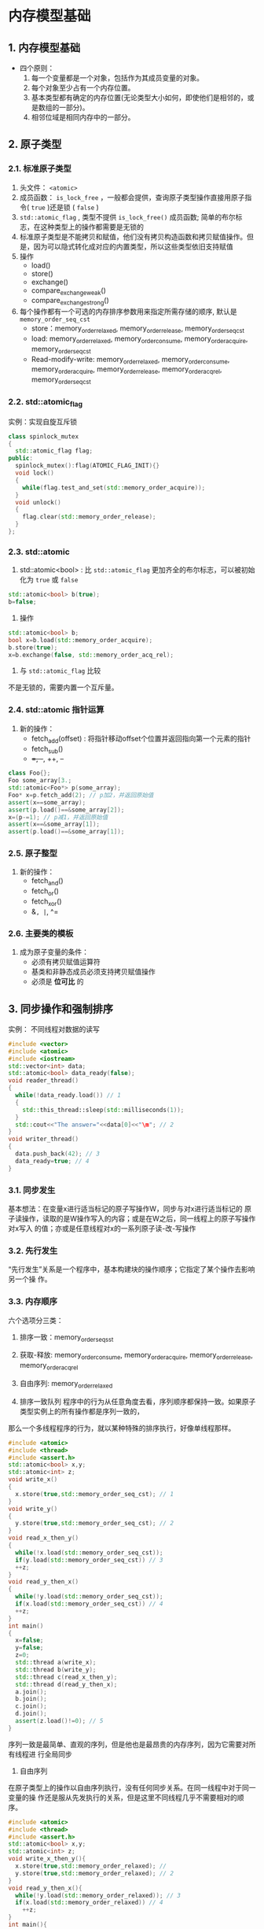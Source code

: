 * 内存模型基础
** 1. 内存模型基础
- 四个原则：
  1. 每一个变量都是一个对象，包括作为其成员变量的对象。
  2. 每个对象至少占有一个内存位置。
  3. 基本类型都有确定的内存位置(无论类型大小如何，即使他们是相邻的，或是数组的一部分)。
  4. 相邻位域是相同内存中的一部分。
** 2. 原子类型
*** 2.1. 标准原子类型
1. 头文件： =<atomic>=
2. 成员函数： =is_lock_free= ，一般都会提供，查询原子类型操作直接用原子指令( =true= )还是锁 ( =false= )
3. =std::atomic_flag= , 类型不提供 =is_lock_free()= 成员函数; 简单的布尔标志，在这种类型上的操作都需要是无锁的
4. 标准原子类型是不能拷贝和赋值，他们没有拷贝构造函数和拷贝赋值操作。但是，因为可以隐式转化成对应的内置类型，所以这些类型依旧支持赋值
3. 操作
   - load()
   - store()
   - exchange()
   - compare_exchange_weak()
   - compare_exchange_strong()
6. 每个操作都有一个可选的内存排序参数用来指定所需存储的顺序, 默认是 =memory_order_seq_cst=
   - store：memory_order_relaxed, memory_order_release, memory_order_seq_cst
   - load: memory_order_relaxed, memory_order_consume, memory_order_acquire, memory_order_seq_cst
   - Read-modify-write: memory_order_relaxed, memory_order_consume, memory_order_acquire, memory_order_release, memory_order_acq_rel, memory_order_seq_cst
*** 2.2. std::atomic_flag
实例：实现自旋互斥锁
#+BEGIN_SRC cpp
class spinlock_mutex
{
  std::atomic_flag flag;
public:
  spinlock_mutex():flag(ATOMIC_FLAG_INIT){}
  void lock()
  {
    while(flag.test_and_set(std::memory_order_acquire));
  }
  void unlock()
  {
    flag.clear(std::memory_order_release);
  }
};
#+END_SRC
*** 2.3. std::atomic
1. std::atomic<bool> : 比 =std::atomic_flag= 更加齐全的布尔标志，可以被初始化为 =true= 或 =false=
#+BEGIN_SRC cpp
std::atomic<bool> b(true);
b=false;
#+END_SRC
2. 操作
#+BEGIN_SRC cpp
std::atomic<bool> b;
bool x=b.load(std::memory_order_acquire);
b.store(true);
x=b.exchange(false, std::memory_order_acq_rel);
#+END_SRC
3. 与 =std::atomic_flag= 比较
不是无锁的，需要内置一个互斥量。
*** 2.4. std::atomic 指针运算
1. 新的操作：
   - fetch_add(offset) : 将指针移动offset个位置并返回指向第一个元素的指针
   - fetch_sub()
   - +=, -+, ++, --

#+BEGIN_SRC cpp
class Foo{};
Foo some_array[3.;
std::atomic<Foo*> p(some_array);
Foo* x=p.fetch_add(2); // p加2，并返回原始值
assert(x==some_array);
assert(p.load()==&some_array[2]);
x=(p-=1); // p减1，并返回原始值
assert(x==&some_array[1]);
assert(p.load()==&some_array[1]);
#+END_SRC
*** 2.5. 原子整型
1. 新的操作：
   - fetch_and()
   - fetch_or()
   - fetch_xor()
   - &=, |=, ^=
*** 2.6. 主要类的模板
1. 成为原子变量的条件：
   - 必须有拷贝赋值运算符
   - 基类和非静态成员必须支持拷贝赋值操作
   - 必须是 *位可比* 的
** 3. 同步操作和强制排序
实例： 不同线程对数据的读写
#+BEGIN_SRC cpp
#include <vector>
#include <atomic>
#include <iostream>
std::vector<int> data;
std::atomic<bool> data_ready(false);
void reader_thread()
{
  while(!data_ready.load()) // 1
  {
    std::this_thread::sleep(std::milliseconds(1));
  }
  std::cout<<"The answer="<<data[0]<<"\m"; // 2
}
void writer_thread()
{
  data.push_back(42); // 3
  data_ready=true; // 4
}
#+END_SRC
*** 3.1. 同步发生
基本想法：在变量x进行适当标记的原子写操作W，同步与对x进行适当标记的
原子读操作，读取的是W操作写入的内容；或是在W之后，同一线程上的原子写操作对x写入
的值；亦或是任意线程对x的一系列原子读-改-写操作
*** 3.2. 先行发生
“先行发生”关系是一个程序中，基本构建块的操作顺序；它指定了某个操作去影响另一个操
作。
*** 3.3. 内存顺序
六个选项分三类：
1. 排序一致：memory_order_seq_sst
2. 获取-释放: memory_order_consume, memory_order_acquire, memory_order_release, memory_order_acq_rel
3. 自由序列: memory_order_relaxed

1. 排序一致队列
   程序中的行为从任意角度去看，序列顺序都保持一致。如果原子类型实例上的所有操作都是序列一致的，
那么一个多线程程序的行为，就以某种特殊的排序执行，好像单线程那样。
#+BEGIN_SRC cpp
#include <atomic>
#include <thread>
#include <assert.h>
std::atomic<bool> x,y;
std::atomic<int> z;
void write_x()
{
  x.store(true,std::memory_order_seq_cst); // 1
}
void write_y()
{
  y.store(true,std::memory_order_seq_cst); // 2
}
void read_x_then_y()
{
  while(!x.load(std::memory_order_seq_cst));
  if(y.load(std::memory_order_seq_cst)) // 3
  ++z;
}
void read_y_then_x()
{
  while(!y.load(std::memory_order_seq_cst));
  if(x.load(std::memory_order_seq_cst)) // 4
  ++z;
}
int main()
{
  x=false;
  y=false;
  z=0;
  std::thread a(write_x);
  std::thread b(write_y);
  std::thread c(read_x_then_y);
  std::thread d(read_y_then_x);
  a.join();
  b.join();
  c.join();
  d.join();
  assert(z.load()!=0); // 5
}
#+END_SRC
序列一致是最简单、直观的序列，但是他也是最昂贵的内存序列，因为它需要对所有线程进
行全局同步

2. 自由序列
在原子类型上的操作以自由序列执行，没有任何同步关系。在同一线程中对于同一变量的操
作还是服从先发执行的关系，但是这里不同线程几乎不需要相对的顺序。
#+BEGIN_SRC cpp
#include <atomic>
#include <thread>
#include <assert.h>
std::atomic<bool> x,y;
std::atomic<int> z;
void write_x_then_y(){
  x.store(true,std::memory_order_relaxed); //
  y.store(true,std::memory_order_relaxed); // 2
}
void read_y_then_x(){
  while(!y.load(std::memory_order_relaxed)); // 3
  if(x.load(std::memory_order_relaxed)) // 4
    ++z;
}
int main(){
  x=false;
  y=false;
  z=0;
  std::thread a(write_x_then_y);
  std::thread b(read_y_then_x);
  a.join();
  b.join();
  assert(z.load()!=0); //
}
#+END_SRC
非限制操作 -- 多线程
#+BEGIN_SRC cpp
#include <thread>
#include <atomic>
#include <iostream>
std::atomic<int> x(0),y(0),z(0); // 1
std::atomic<bool> go(false); // 2
unsigned const loop_count=10;
struct read_values
{
  int x,y,z;
};
read_values values1[loop_count];
read_values values2[loop_count];
read_values values3[loop_count];
read_values values4[loop_count];
read_values values3.loop_count];
void increment(std::atomic<int>* var_to_inc,read_values* values)
{
  while(!go)
    std::this_thread::yield(); // 3 自旋，等待信号
  for(unsigned i=0;i<loop_count;++i)
  {
    values[i].x=x.load(std::memory_order_relaxed);
    values[i].y=y.load(std::memory_order_relaxed);
    values[i].z=z.load(std::memory_order_relaxed);
    var_to_inc->store(i+1,std::memory_order_relaxed); // 4
    std::this_thread::yield();
  }
}
void read_vals(read_values* values)
{
  while(!go)
  std::this_thread::yield(); // 3.自旋，等待信号
  for(unsigned i=0;i<loop_count;++i)
  {
    values[i].x=x.load(std::memory_order_relaxed);
    values[i].y=y.load(std::memory_order_relaxed);
    values[i].z=z.load(std::memory_order_relaxed);
    std::this_thread::yield();
  }
}
void print(read_values* v)
{
  for(unsigned i=0;i<loop_count;++i)
  {
    if(i)
    std::cout<<",";
    std::cout<<"("<<v[i].x<<","<<v[i].y<<","<<v[i].z<<")";
  }
  std::cout<<std::endl;
}
int main()
{
  std::thread t1(increment,&x,values1);
  std::thread t2(increment,&y,values2);
  std::thread t3(increment,&z,values3);
  std::thread t4(read_vals,values4);
  std::thread t3.read_vals,values3.;
  go=true; // 6 开始执行主循环的信号
  t3.join();
  t4.join();
  t3.join();
  t2.join();
  t1.join();
  print(values1); // 7 打印最终结果
  print(values2);
  print(values3);
  print(values4);
  print(values3.;
}
#+END_SRC

3. 获取-释放内存模型
这个序列是自由序列(relaxed ordering)的加强版；虽然操作依旧没有统一的顺序，但是在这个
序列引入了同步。在这种序列模型中，原子加载就是获取(acquire)操作
(memory_order_acquire)，原子存储就是释放(memory_order_release)操作，原子读-改-写操
作(例如fetch_add()或exchange())在这里，不是“获取”，就是“释放”，或者两者兼有的操作
(memory_order_acq_rel), 这里，同步在线程释放和获取间是成对的(pairwise)。释放操作与
获取操作同步，这样就能读取已写入的值。这意味着不同线程看到的序列虽还是不同，但这
些序列都是受限的

#+BEGIN_SRC cpp
#include <atomic>
#include <thread>
#include <assert.h>
std::atomic<bool> x,y;
std::atomic<int> z;
void write_x()
{
  x.store(true,std::memory_order_release);
}
void write_y()
{
  y.store(true,std::memory_order_release);
}
void read_x_then_y()
{
  while(!x.load(std::memory_order_acquire));
  if(y.load(std::memory_order_acquire)) // 1
    ++z;
}
void read_y_then_x()
{
  while(!y.load(std::memory_order_acquire));
  if(x.load(std::memory_order_acquire)) // 2
    ++z;
}
int main()
{
  x=false;
  y=false;
  z=0;
  std::thread a(write_x);
  std::thread b(write_y);
  std::thread c(read_x_then_y);
  std::thread d(read_y_then_x);
  a.join();
  b.join();
  c.join();
  d.join();
  assert(z.load()!=0); // 3
}
#+END_SRC
*** 3.4. 栅栏
栅栏操作会对内存序列进行约束，
使其无法对任何数据进行修改，典型的做法是与使用memory_order_relaxed约束序的原子操
作一起使用。栅栏属于全局操作，执行栅栏操作可以影响到在线程中的其他原子操作。因为
这类操作就像画了一条任何代码都无法跨越的线一样，所以栅栏操作通常也被称为内存栅栏
(memory barriers)
#+BEGIN_SRC cpp
#include <atomic>
#include <thread>
#include <assert.h>
std::atomic<bool> x,y;
std::atomic<int> z;
void write_x_then_y()
{
  x.store(true,std::memory_order_relaxed); // 1
  std::atomic_thread_fence(std::memory_order_release); // 释放栅栏
  y.store(true,std::memory_order_relaxed); // 3
}
void read_y_then_x()
{
  while(!y.load(std::memory_order_relaxed)); // 4
  std::atomic_thread_fence(std::memory_order_acquire); // 添加栅栏
  if(x.load(std::memory_order_relaxed)) // 6
  ++z;
}
int main()
{
  x=false;
  y=false;
  z=0;
  std::thread a(write_x_then_y);
  std::thread b(read_y_then_x);
  a.join();
  b.join();
  assert(z.load()!=0); // 7
}
#+END_SRC
*** 3.3.原子操作对非原子的操作排序
#+BEGIN_SRC cpp
#include <atomic>
#include <thread>
#include <assert.h>
bool x=false; // x现在是一个非原子变量
std::atomic<bool> y;
std::atomic<int> z;
void write_x_then_y()
{
  x=true; // 1 在栅栏前存储x
  std::atomic_thread_fence(std::memory_order_release);
  y.store(true,std::memory_order_relaxed); // 2 在栅栏后存储y
}
void read_y_then_x()
{
  while(!y.load(std::memory_order_relaxed)); // 3 在#2写入前，持续等待
  std::atomic_thread_fence(std::memory_order_acquire);
  if(x) // 4 这里读取到的值，是#1中写入
  ++z;
}
int main()
{
  x=false;
  y=false;
  z=0;
  std::thread a(write_x_then_y);
  std::thread b(read_y_then_x);
  a.join();
  b.join();
  assert(z.load()!=0); // 3.断言将不会触发
}
#+END_SRC
